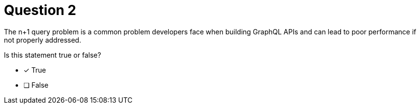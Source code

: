 [.question]
= Question 2

The n+1 query problem is a common problem developers face when building GraphQL APIs and can lead to poor performance if not properly addressed.

Is this statement true or false?

- [*] True
- [ ] False
